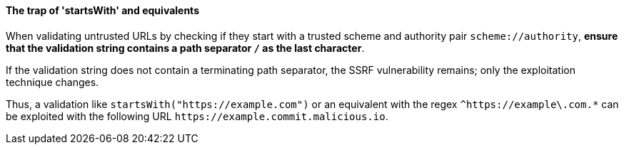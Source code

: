 ifndef::startswith_function[:startswith_function: startsWith]

==== The trap of '{startswith_function}' and equivalents

When validating untrusted URLs by checking if they start with a trusted scheme
and authority pair `scheme://authority`, **ensure that the validation string
contains a path separator `/` as the last character**. +

If the validation string does not contain a terminating path separator, the
SSRF vulnerability remains; only the exploitation technique changes.

Thus, a validation like `{startswith_function}("https://example.com")` or an equivalent
with the regex `^https://example\.com.*` can be exploited with the following
URL `\https://example.commit.malicious.io`.

